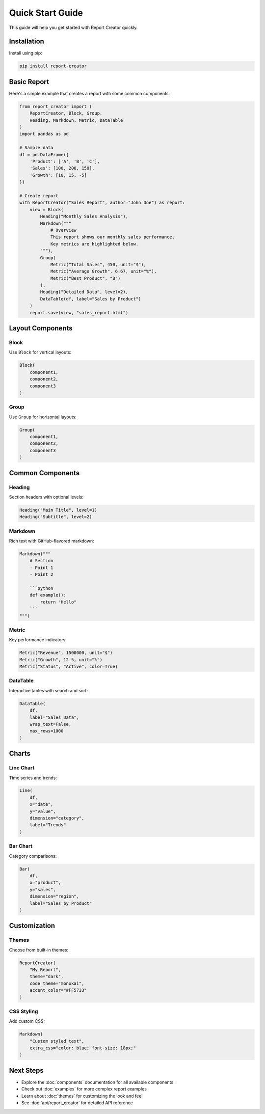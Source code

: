 Quick Start Guide
================

This guide will help you get started with Report Creator quickly.

Installation
-----------

Install using pip:

.. code-block:: bash

   pip install report-creator

Basic Report
-----------

Here's a simple example that creates a report with some common components:

.. code-block:: python

   from report_creator import (
       ReportCreator, Block, Group,
       Heading, Markdown, Metric, DataTable
   )
   import pandas as pd

   # Sample data
   df = pd.DataFrame({
       'Product': ['A', 'B', 'C'],
       'Sales': [100, 200, 150],
       'Growth': [10, 15, -5]
   })

   # Create report
   with ReportCreator("Sales Report", author="John Doe") as report:
       view = Block(
           Heading("Monthly Sales Analysis"),
           Markdown("""
               # Overview
               This report shows our monthly sales performance.
               Key metrics are highlighted below.
           """),
           Group(
               Metric("Total Sales", 450, unit="$"),
               Metric("Average Growth", 6.67, unit="%"),
               Metric("Best Product", "B")
           ),
           Heading("Detailed Data", level=2),
           DataTable(df, label="Sales by Product")
       )
       report.save(view, "sales_report.html")

Layout Components
---------------

Block
~~~~~
Use ``Block`` for vertical layouts:

.. code-block:: python

   Block(
       component1,
       component2,
       component3
   )

Group
~~~~~
Use ``Group`` for horizontal layouts:

.. code-block:: python

   Group(
       component1,
       component2,
       component3
   )

Common Components
---------------

Heading
~~~~~~~
Section headers with optional levels:

.. code-block:: python

   Heading("Main Title", level=1)
   Heading("Subtitle", level=2)

Markdown
~~~~~~~
Rich text with GitHub-flavored markdown:

.. code-block:: python

   Markdown("""
       # Section
       - Point 1
       - Point 2
       
       ```python
       def example():
           return "Hello"
       ```
   """)

Metric
~~~~~~
Key performance indicators:

.. code-block:: python

   Metric("Revenue", 1500000, unit="$")
   Metric("Growth", 12.5, unit="%")
   Metric("Status", "Active", color=True)

DataTable
~~~~~~~~
Interactive tables with search and sort:

.. code-block:: python

   DataTable(
       df,
       label="Sales Data",
       wrap_text=False,
       max_rows=1000
   )

Charts
------

Line Chart
~~~~~~~~~
Time series and trends:

.. code-block:: python

   Line(
       df,
       x="date",
       y="value",
       dimension="category",
       label="Trends"
   )

Bar Chart
~~~~~~~~
Category comparisons:

.. code-block:: python

   Bar(
       df,
       x="product",
       y="sales",
       dimension="region",
       label="Sales by Product"
   )

Customization
------------

Themes
~~~~~~
Choose from built-in themes:

.. code-block:: python

   ReportCreator(
       "My Report",
       theme="dark",
       code_theme="monokai",
       accent_color="#FF5733"
   )

CSS Styling
~~~~~~~~~~
Add custom CSS:

.. code-block:: python

   Markdown(
       "Custom styled text",
       extra_css="color: blue; font-size: 18px;"
   )

Next Steps
---------

- Explore the :doc:`components` documentation for all available components
- Check out :doc:`examples` for more complex report examples
- Learn about :doc:`themes` for customizing the look and feel
- See :doc:`api/report_creator` for detailed API reference 